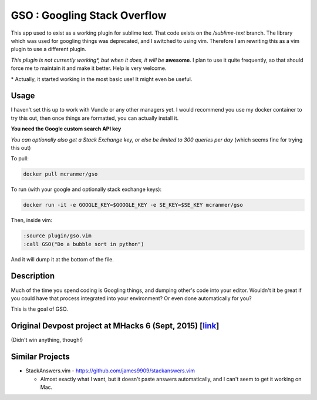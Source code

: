 GSO : Googling Stack Overflow
=============================

This app used to exist as a working plugin for sublime text.
That code exists on the `/sublime-text` branch. The library which
was used for googling things was deprecated, and I switched
to using vim. Therefore I am rewriting this as a vim plugin to use
a different plugin.

*This plugin is not currently working\*, but when it does, it will be*
**awesome**. I plan to use it quite frequently, so that should
force me to maintain it and make it better.
Help is very welcome.

\* Actually, it started working in the most basic use! It might
even be useful.

Usage
-----

I haven't set this up to work with Vundle or any other managers yet.
I would recommend you use my docker container to try this out, then
once things are formatted, you can actually install it.

**You need the Google custom search API key**

*You can optionally also get a Stack Exchange key, or else be limited to 300 queries per day* (which seems fine for trying this out)

To pull:

.. code::

    docker pull mcranmer/gso

To run (with your google and optionally stack exchange keys):

.. code::

    docker run -it -e GOOGLE_KEY=$GOOGLE_KEY -e SE_KEY=$SE_KEY mcranmer/gso

Then, inside vim:

.. code::
    
    :source plugin/gso.vim
    :call GSO("Do a bubble sort in python")

And it will dump it at the bottom of the file.

Description
-----------

Much of the time you spend coding is Googling things,
and dumping other's code into your editor.
Wouldn't it be great if you could have that process
integrated into your environment? Or even done automatically for you?

This is the goal of GSO.

Original Devpost project at MHacks 6 (Sept, 2015) [link_]
---------------------------------------------------------

.. _link: http://devpost.com/software/stack-of-py

(Didn't win anything, though!)

Similar Projects
----------------

- StackAnswers.vim - https://github.com/james9909/stackanswers.vim

  - Almost exactly what I want, but it doesn't paste answers automatically,
    and I can't seem to get it working on Mac.
